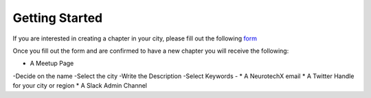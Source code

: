 .. _getting-started:

Getting Started
======

If you are interested in creating a chapter in your city, please fill out the following  `form <http://goo.gl/forms/HFqTewsKTn>`_

Once you fill out the form and are confirmed to have a new chapter you will receive the following:

* A Meetup Page
-Decide on the name
-Select the city
-Write the Description
-Select Keywords
-
* A NeurotechX email
* A Twitter Handle for your city or region
* A Slack Admin Channel

 
